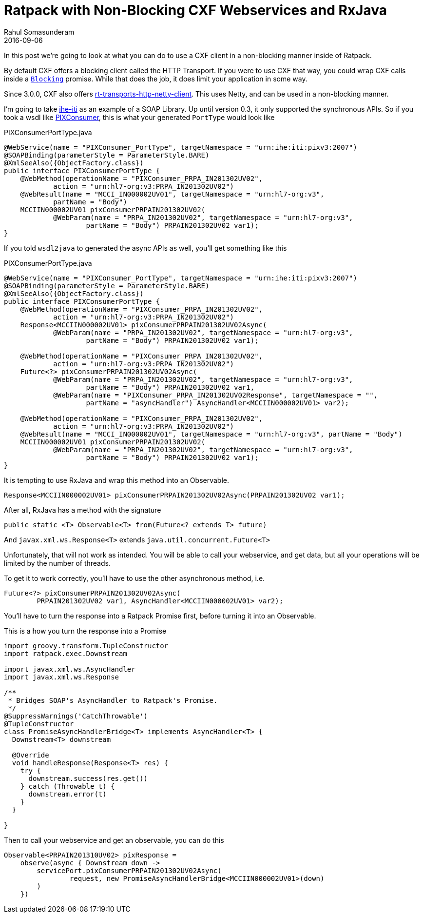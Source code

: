 = Ratpack with Non-Blocking CXF Webservices and RxJava
Rahul Somasunderam
2016-09-06
:jbake-type: post
:jbake-status: published
:jbake-tags: ratpack, cxf, netty, soap, rxjava
:idprefix:

In this post we're going to look at what you can do to use a CXF client in a non-blocking manner inside of Ratpack.

By default CXF offers a blocking client called the HTTP Transport.
If you were to use CXF that way, you could wrap CXF calls inside a https://ratpack.io/manual/current/api/ratpack/exec/Blocking.html[`Blocking`] promise.
While that does the job, it does limit your application in some way.

Since 3.0.0, CXF also offers https://mvnrepository.com/artifact/org.apache.cxf/cxf-rt-transports-http-netty-client[rt-transports-http-netty-client].
This uses Netty, and can be used in a non-blocking manner.

I'm going to take https://github.com/rahulsom/ihe-iti[ihe-iti] as an example of a SOAP Library.
Up until version 0.3, it only supported the synchronous APIs.
So if you took a wsdl like https://github.com/rahulsom/ihe-iti/blob/develop/src/main/resources/iti/wsdl/PIXConsumer.wsdl[PIXConsumer], this is what your generated `PortType` would look like

[source,java]
.PIXConsumerPortType.java
----
@WebService(name = "PIXConsumer_PortType", targetNamespace = "urn:ihe:iti:pixv3:2007")
@SOAPBinding(parameterStyle = ParameterStyle.BARE)
@XmlSeeAlso({ObjectFactory.class})
public interface PIXConsumerPortType {
    @WebMethod(operationName = "PIXConsumer_PRPA_IN201302UV02",
            action = "urn:hl7-org:v3:PRPA_IN201302UV02")
    @WebResult(name = "MCCI_IN000002UV01", targetNamespace = "urn:hl7-org:v3",
            partName = "Body")
    MCCIIN000002UV01 pixConsumerPRPAIN201302UV02(
            @WebParam(name = "PRPA_IN201302UV02", targetNamespace = "urn:hl7-org:v3",
                    partName = "Body") PRPAIN201302UV02 var1);
}
----

If you told `wsdl2java` to generated the async APIs as well, you'll get something like this

[source,java]
.PIXConsumerPortType.java
----
@WebService(name = "PIXConsumer_PortType", targetNamespace = "urn:ihe:iti:pixv3:2007")
@SOAPBinding(parameterStyle = ParameterStyle.BARE)
@XmlSeeAlso({ObjectFactory.class})
public interface PIXConsumerPortType {
    @WebMethod(operationName = "PIXConsumer_PRPA_IN201302UV02",
            action = "urn:hl7-org:v3:PRPA_IN201302UV02")
    Response<MCCIIN000002UV01> pixConsumerPRPAIN201302UV02Async(
            @WebParam(name = "PRPA_IN201302UV02", targetNamespace = "urn:hl7-org:v3",
                    partName = "Body") PRPAIN201302UV02 var1);

    @WebMethod(operationName = "PIXConsumer_PRPA_IN201302UV02",
            action = "urn:hl7-org:v3:PRPA_IN201302UV02")
    Future<?> pixConsumerPRPAIN201302UV02Async(
            @WebParam(name = "PRPA_IN201302UV02", targetNamespace = "urn:hl7-org:v3",
                    partName = "Body") PRPAIN201302UV02 var1,
            @WebParam(name = "PIXConsumer_PRPA_IN201302UV02Response", targetNamespace = "",
                    partName = "asyncHandler") AsyncHandler<MCCIIN000002UV01> var2);

    @WebMethod(operationName = "PIXConsumer_PRPA_IN201302UV02",
            action = "urn:hl7-org:v3:PRPA_IN201302UV02")
    @WebResult(name = "MCCI_IN000002UV01", targetNamespace = "urn:hl7-org:v3", partName = "Body")
    MCCIIN000002UV01 pixConsumerPRPAIN201302UV02(
            @WebParam(name = "PRPA_IN201302UV02", targetNamespace = "urn:hl7-org:v3",
                    partName = "Body") PRPAIN201302UV02 var1);
}
----

It is tempting to use RxJava and wrap this method into an Observable.

[source,java]
----
Response<MCCIIN000002UV01> pixConsumerPRPAIN201302UV02Async(PRPAIN201302UV02 var1);
----

After all, RxJava has a method with the signature

[source,java]
----
public static <T> Observable<T> from(Future<? extends T> future)
----

And `javax.xml.ws.Response<T>` extends `java.util.concurrent.Future<T>`

Unfortunately, that will not work as intended.
You will be able to call your webservice, and get data, but all your operations will be limited by the number of threads.

To get it to work correctly, you'll have to use the other asynchronous method, i.e.

[source,java]
----
Future<?> pixConsumerPRPAIN201302UV02Async(
        PRPAIN201302UV02 var1, AsyncHandler<MCCIIN000002UV01> var2);
----

You'll have to turn the response into a Ratpack Promise first, before turning it into an Observable.

This is a how you turn the response into a Promise

[source,groovy]
----
import groovy.transform.TupleConstructor
import ratpack.exec.Downstream

import javax.xml.ws.AsyncHandler
import javax.xml.ws.Response

/**
 * Bridges SOAP's AsyncHandler to Ratpack's Promise.
 */
@SuppressWarnings('CatchThrowable')
@TupleConstructor
class PromiseAsyncHandlerBridge<T> implements AsyncHandler<T> {
  Downstream<T> downstream

  @Override
  void handleResponse(Response<T> res) {
    try {
      downstream.success(res.get())
    } catch (Throwable t) {
      downstream.error(t)
    }
  }

}
----

Then to call your webservice and get an observable, you can do this

[source,groovy]
----
Observable<PRPAIN201310UV02> pixResponse =
    observe(async { Downstream down ->
        servicePort.pixConsumerPRPAIN201302UV02Async(
                request, new PromiseAsyncHandlerBridge<MCCIIN000002UV01>(down)
        )
    })
----
